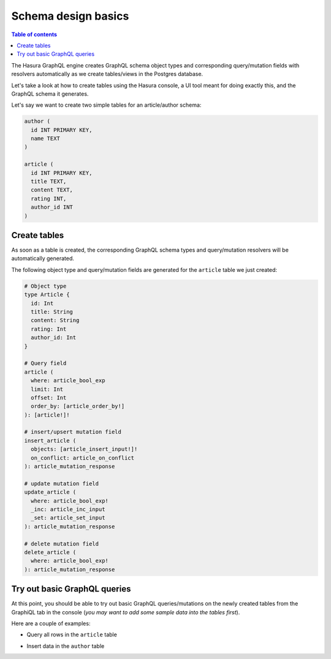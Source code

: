 .. meta::
   :description: Schema design basics in Hasura
   :keywords: hasura, docs, schema, basics

.. _schema_basics:

Schema design basics
====================

.. contents:: Table of contents
  :backlinks: none
  :depth: 1
  :local:

The Hasura GraphQL engine creates GraphQL schema object types and corresponding query/mutation fields with resolvers
automatically as we create tables/views in the Postgres database.

Let's take a look at how to create tables using the Hasura console, a UI tool meant for doing exactly this, and the
GraphQL schema it generates.

Let's say we want to create two simple tables for an article/author schema:

.. code-block:: sql

  author (
    id INT PRIMARY KEY,
    name TEXT
  )

  article (
    id INT PRIMARY KEY,
    title TEXT,
    content TEXT,
    rating INT,
    author_id INT
  )

.. _create-tables:

Create tables
-------------

.. rst-class:: api_tabs
.. tabs::

  .. tab:: Console

    Open the Hasura console and head to the ``Data`` tab and click the ``Create Table`` button to open up an interface to
    create tables.

    For example, here is the schema for the ``article`` table in this interface:

    .. thumbnail:: ../../../img/graphql/manual/schema/create-table-graphql.png
      :alt: Schema for an article table

    You can insert some sample data into the tables using the ``Insert Row`` tab of the created tables.

  .. tab:: API

    A table can be created via the :ref:`run_sql <run_sql>` metadata API. 

    .. code-block:: http

      POST /v1/query HTTP/1.1
      Content-Type: application/json
      X-Hasura-Role: admin

      {
        "type": "run_sql",
        "args": {
           "sql": "CREATE TABLE article (id INT, title TEXT, content TEXT, rating INT, author_id INT, PRIMARY KEY (id));"
        }
      }

As soon as a table is created, the corresponding GraphQL schema types and query/mutation resolvers will be
automatically generated.

The following object type and query/mutation fields are generated for the ``article`` table we just created:

.. code-block:: graphql

  # Object type
  type Article {
    id: Int
    title: String
    content: String
    rating: Int
    author_id: Int
  }

  # Query field
  article (
    where: article_bool_exp
    limit: Int
    offset: Int
    order_by: [article_order_by!]
  ): [article!]!

  # insert/upsert mutation field
  insert_article (
    objects: [article_insert_input!]!
    on_conflict: article_on_conflict
  ): article_mutation_response

  # update mutation field
  update_article (
    where: article_bool_exp!
    _inc: article_inc_input
    _set: article_set_input
  ): article_mutation_response

  # delete mutation field
  delete_article (
    where: article_bool_exp!
  ): article_mutation_response

Try out basic GraphQL queries
-----------------------------

At this point, you should be able to try out basic GraphQL queries/mutations on the newly created tables
from the GraphiQL tab in the console (*you may want to add some sample data into the tables first*).

Here are a couple of examples:

- Query all rows in the ``article`` table

.. graphiql::
  :view_only:
  :query:
    query {
      article {
        id
        title
        author_id
      }
    }
  :response:
    {
      "data": {
        "article": [
          {
            "id": 1,
            "title": "sit amet",
            "author_id": 4
          },
          {
            "id": 2,
            "title": "a nibh",
            "author_id": 2
          },
          {
            "id": 3,
            "title": "amet justo morbi",
            "author_id": 4
          },
          {
            "id": 4,
            "title": "vestibulum ac est",
            "author_id": 5
          }
        ]
      }
    }

- Insert data in the ``author`` table

.. graphiql::
  :view_only:
  :query:
    mutation add_author {
      insert_author(
        objects: [
          {id: 11, name: "Jane"}
        ]
      ) {
        affected_rows
      }
    }
  :response:
    {
      "data": {
        "insert_author": {
          "affected_rows": 1
        }
      }
    }

